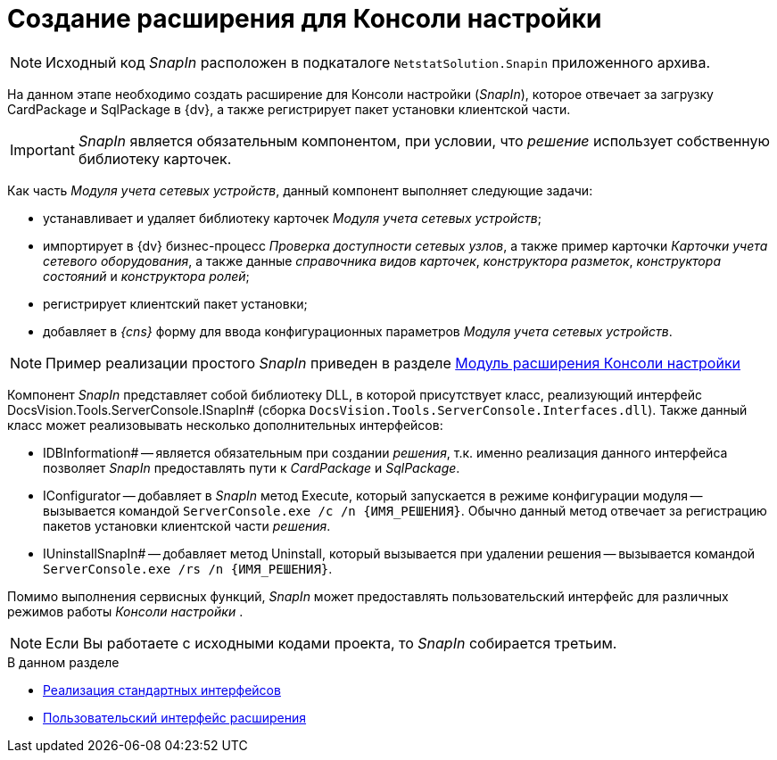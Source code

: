 = Создание расширения для Консоли настройки

[NOTE]
====
Исходный код _SnapIn_ расположен в подкаталоге `NetstatSolution.Snapin` приложенного архива.
====

На данном этапе необходимо создать расширение для Консоли настройки (_SnapIn_), которое отвечает за загрузку CardPackage и SqlPackage в {dv}, а также регистрирует пакет установки клиентской части.

[IMPORTANT]
====
_SnapIn_ является обязательным компонентом, при условии, что _решение_ использует собственную библиотеку карточек.
====

Как часть _Модуля учета сетевых устройств_, данный компонент выполняет следующие задачи:

* устанавливает и удаляет библиотеку карточек _Модуля учета сетевых устройств_;
* импортирует в {dv} бизнес-процесс _Проверка доступности сетевых узлов_, а также пример карточки _Карточки учета сетевого оборудования_, а также данные _справочника видов карточек_, _конструктора разметок_, _конструктора состояний_ и _конструктора ролей_;
* регистрирует клиентский пакет установки;
* добавляет в _{cns}_ форму для ввода конфигурационных параметров _Модуля учета сетевых устройств_.

[NOTE]
====
Пример реализации простого _SnapIn_ приведен в разделе xref:solutions/extensions/console-plugin.adoc[Модуль расширения Консоли настройки]
====

Компонент _SnapIn_ представляет собой библиотеку DLL, в которой присутствует класс, реализующий интерфейс DocsVision.Tools.ServerConsole.ISnapIn# (сборка `DocsVision.Tools.ServerConsole.Interfaces.dll`). Также данный класс может реализовывать несколько дополнительных интерфейсов:

* IDBInformation# -- является обязательным при создании _решения_, т.к. именно реализация данного интерфейса позволяет _SnapIn_ предоставлять пути к _CardPackage_ и _SqlPackage_.
* IConfigurator -- добавляет в _SnapIn_ метод Execute, который запускается в режиме конфигурации модуля -- вызывается командой `ServerConsole.exe /c /n \{ИМЯ_РЕШЕНИЯ}`. Обычно данный метод отвечает за регистрацию пакетов установки клиентской части _решения_.
* IUninstallSnapIn# -- добавляет метод Uninstall, который вызывается при удалении решения -- вызывается командой `ServerConsole.exe /rs /n \{ИМЯ_РЕШЕНИЯ}`.

Помимо выполнения сервисных функций, _SnapIn_ может предоставлять пользовательский интерфейс для различных режимов работы _Консоли настройки_ .

[NOTE]
====
Если Вы работаете с исходными кодами проекта, то _SnapIn_ собирается третьим.
====

.В данном разделе
* xref:CreateSnapIn_Interface.adoc[Реализация стандартных интерфейсов]
* xref:CreateSnapIn_Control.adoc[Пользовательский интерфейс расширения]
